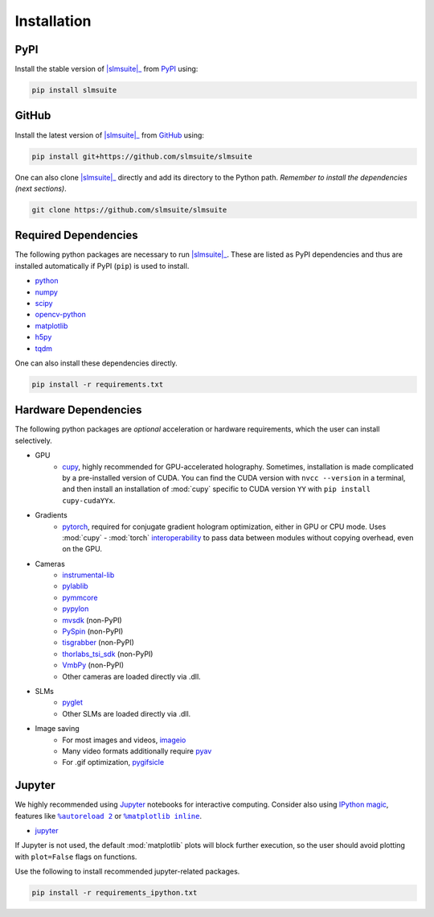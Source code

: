 .. _installation:

Installation
============

PyPI
----

Install the stable version of |slmsuite|_ from `PyPI <https://pypi.org/project/slmsuite/>`_ using:

.. code-block:: console

    pip install slmsuite

GitHub
------

Install the latest version of |slmsuite|_ from `GitHub <https://github.com/slmsuite/slmsuite>`_ using:

.. code-block:: console

    pip install git+https://github.com/slmsuite/slmsuite

One can also clone |slmsuite|_ directly and add its directory to the Python path.
*Remember to install the dependencies (next sections)*.

.. code-block:: console

    git clone https://github.com/slmsuite/slmsuite

Required Dependencies
---------------------

The following python packages are necessary to run |slmsuite|_. These are listed as PyPI
dependencies and thus are installed automatically if PyPI (``pip``) is used to install.

- `python <https://www.python.org/>`_
- `numpy <https://numpy.org/>`_
- `scipy <https://scipy.org/>`_
- `opencv-python <https://github.com/opencv/opencv-python>`_
- `matplotlib <https://matplotlib.org/>`_
- `h5py <https://www.h5py.org/>`_
- `tqdm <https://github.com/tqdm/tqdm>`_

One can also install these dependencies directly.

.. code-block:: console

    pip install -r requirements.txt

Hardware Dependencies
---------------------

The following python packages are *optional* acceleration or hardware requirements, which
the user can install selectively.

- GPU
    - `cupy <https://cupy.dev/>`_, highly recommended for GPU-accelerated holography.
      Sometimes, installation is made complicated by a pre-installed version of CUDA.
      You can find the CUDA version with ``nvcc --version`` in a terminal, and then
      install an installation of :mod:`cupy` specific to CUDA version ``YY`` with
      ``pip install cupy-cudaYYx``.
- Gradients
    - `pytorch <https://pytorch.org/>`_, required for conjugate gradient hologram
      optimization, either in GPU or CPU mode. Uses :mod:`cupy` - :mod:`torch`
      `interoperability <https://docs.cupy.dev/en/stable/user_guide/interoperability.html#pytorch>`_
      to pass data between modules without copying overhead, even on the GPU.
- Cameras
    - `instrumental-lib <https://github.com/mabuchilab/Instrumental>`_
    - `pylablib <https://github.com/AlexShkarin/pyLabLib>`_
    - `pymmcore <https://github.com/micro-manager/pymmcore>`_
    - `pypylon <https://github.com/basler/pypylon>`_
    - `mvsdk <https://www.mindvision.com.cn/category/software/demo-development-routine/>`_ (non-PyPI)
    - `PySpin <https://www.flir.com/products/spinnaker-sdk/>`_ (non-PyPI)
    - `tisgrabber <https://github.com/TheImagingSource/IC-Imaging-Control-Samples/tree/master/Python/tisgrabber>`_ (non-PyPI)
    - `thorlabs_tsi_sdk <https://www.thorlabs.com/software_pages/ViewSoftwarePage.cfm?Code=ThorCam>`_ (non-PyPI)
    - `VmbPy <https://github.com/alliedvision/VmbPy>`_ (non-PyPI)
    - Other cameras are loaded directly via .dll.
- SLMs
    - `pyglet <https://pyglet.org/>`_
    - Other SLMs are loaded directly via .dll.
- Image saving
    - For most images and videos, `imageio <https://imageio.readthedocs.io/en/stable/>`_
    - Many video formats additionally require `pyav <https://pypi.org/project/av/>`_
    - For .gif optimization, `pygifsicle <https://pypi.org/project/pygifsicle/>`_

Jupyter
-------

We highly recommended using `Jupyter <https://jupyter.org>`_
notebooks for interactive computing. Consider also using
`IPython <https://ipython.org/>`_
`magic <https://ipython.readthedocs.io/en/stable/interactive/tutorial.html#magics-explained>`_,
features like |autoreload|_ or |matplotlibs|_.

- `jupyter <https://jupyter.org>`_

If Jupyter is not used, the default :mod:`matplotlib` plots will block further
execution, so the user should avoid plotting with ``plot=False`` flags on functions.

Use the following to install recommended jupyter-related packages.

.. code-block:: console

    pip install -r requirements_ipython.txt


.. |slmsuite| replace:: :mod:`slmsuite`
.. _slmsuite: https://github.com/slmsuite/slmsuite

.. |autoreload| replace:: ``%autoreload 2``
.. _autoreload: https://ipython.readthedocs.io/en/stable/config/extensions/autoreload.html

.. |matplotlibs| replace:: ``%matplotlib inline``
.. _matplotlibs: https://ipython.readthedocs.io/en/stable/interactive/plotting.html